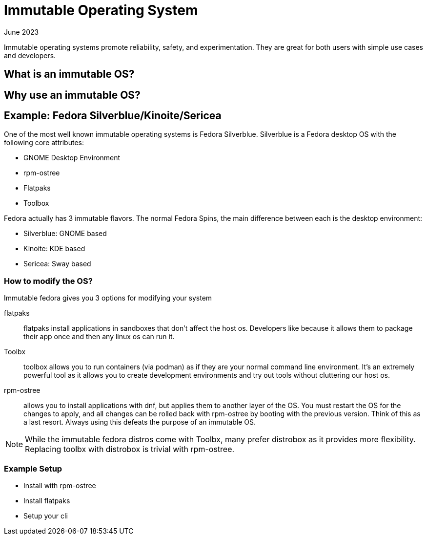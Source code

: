 = Immutable Operating System
:keywords: linux,fedora,os
:revdate: June 2023

Immutable operating systems promote reliability, safety, and experimentation.
They are great for both users with simple use cases and developers.

== What is an immutable OS?

== Why use an immutable OS?

== Example: Fedora Silverblue/Kinoite/Sericea

One of the most well known immutable operating systems is Fedora Silverblue.
Silverblue is a Fedora desktop OS with the following core attributes:

* GNOME Desktop Environment
* rpm-ostree
* Flatpaks
* Toolbox

Fedora actually has 3 immutable flavors.
The normal Fedora Spins, the main difference between each is the desktop environment:

* Silverblue: GNOME based
* Kinoite: KDE based
* Sericea: Sway based


=== How to modify the OS?

Immutable fedora gives you 3 options for modifying your system

flatpaks:: flatpaks install applications in sandboxes that don't affect the host os.
Developers like because it allows them to package their app once and then any linux os can run it.
Toolbx:: toolbox allows you to run containers (via podman) as if they are your normal command line environment.
It's an extremely powerful tool as it allows you to create development environments and try out tools without cluttering our host os.
rpm-ostree:: allows you to install applications with dnf, but applies them to another layer of the OS.
You must restart the OS for the changes to apply, and all changes can be rolled back with rpm-ostree by booting with the previous version.
Think of this as a last resort. Always using this defeats the purpose of an immutable OS.

NOTE: While the immutable fedora distros come with Toolbx, many prefer distrobox as it provides more flexibility.
Replacing toolbx with distrobox is trivial with rpm-ostree.

=== Example Setup

* Install with rpm-ostree
* Install flatpaks
* Setup your cli
